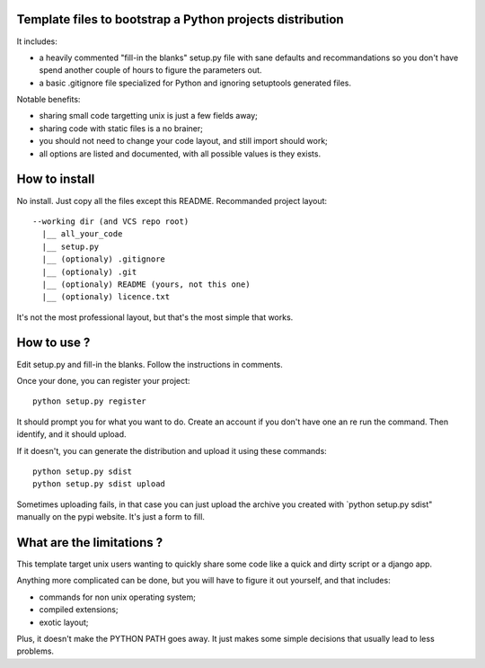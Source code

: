 Template files to bootstrap a Python projects distribution
==========================================================

It includes:

- a heavily commented "fill-in the blanks" setup.py file with sane defaults and 
  recommandations so you don't have spend another couple of hours to figure 
  the parameters out.
- a basic .gitignore file specialized for Python and ignoring setuptools generated files.

Notable benefits:

- sharing small code targetting unix is just a few fields away;
- sharing code with static files is a no brainer;
- you should not need to change your code layout, and still import should work;
- all options are listed and documented, with all possible values is they exists.

How to install
===============

No install. Just copy all the files except this README. Recommanded project layout::

    --working dir (and VCS repo root)
      |__ all_your_code
      |__ setup.py
      |__ (optionaly) .gitignore
      |__ (optionaly) .git
      |__ (optionaly) README (yours, not this one)
      |__ (optionaly) licence.txt


It's not the most professional layout, but that's the most simple that works.

How to use ?
=============

Edit setup.py and fill-in the blanks. Follow the instructions in comments.

Once your done, you can register your project::

     python setup.py register

It should prompt you for what you want to do. Create an account if you don't have one an re run the command. Then identify, and it should upload.

If it doesn't, you can generate the distribution and upload it using these commands::

     python setup.py sdist      
     python setup.py sdist upload

Sometimes uploading fails, in that case you can just upload the archive you created with `python setup.py sdist" manually on the pypi website. It's just a form to fill.

What are the limitations ?
=========================

This template target unix users wanting to quickly share some code like a quick and dirty script or a django app. 

Anything more complicated can be done, but you will have to figure it out yourself, and that includes:

- commands for non unix operating system;
- compiled extensions;
- exotic layout;

Plus, it doesn't make the PYTHON PATH goes away. It just makes some simple decisions that usually lead to less problems.